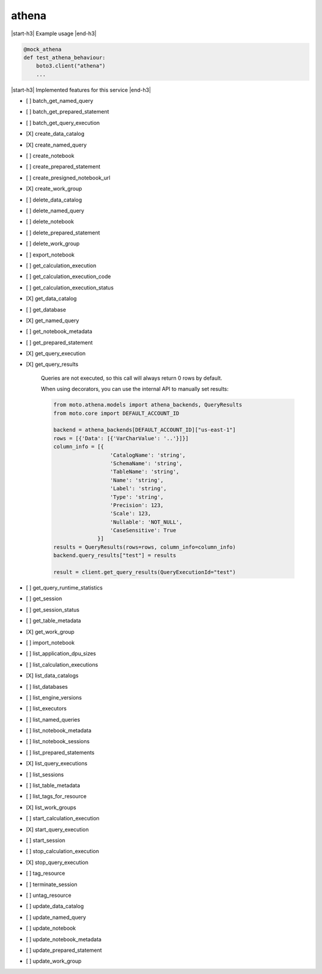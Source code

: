 .. _implementedservice_athena:

.. |start-h3| raw:: html

    <h3>

.. |end-h3| raw:: html

    </h3>

======
athena
======

|start-h3| Example usage |end-h3|

.. sourcecode:: python

            @mock_athena
            def test_athena_behaviour:
                boto3.client("athena")
                ...



|start-h3| Implemented features for this service |end-h3|

- [ ] batch_get_named_query
- [ ] batch_get_prepared_statement
- [ ] batch_get_query_execution
- [X] create_data_catalog
- [X] create_named_query
- [ ] create_notebook
- [ ] create_prepared_statement
- [ ] create_presigned_notebook_url
- [X] create_work_group
- [ ] delete_data_catalog
- [ ] delete_named_query
- [ ] delete_notebook
- [ ] delete_prepared_statement
- [ ] delete_work_group
- [ ] export_notebook
- [ ] get_calculation_execution
- [ ] get_calculation_execution_code
- [ ] get_calculation_execution_status
- [X] get_data_catalog
- [ ] get_database
- [X] get_named_query
- [ ] get_notebook_metadata
- [ ] get_prepared_statement
- [X] get_query_execution
- [X] get_query_results
  
        Queries are not executed, so this call will always return 0 rows by default.

        When using decorators, you can use the internal API to manually set results:

        .. sourcecode:: python

            from moto.athena.models import athena_backends, QueryResults
            from moto.core import DEFAULT_ACCOUNT_ID

            backend = athena_backends[DEFAULT_ACCOUNT_ID]["us-east-1"]
            rows = [{'Data': [{'VarCharValue': '..'}]}]
            column_info = [{
                              'CatalogName': 'string',
                              'SchemaName': 'string',
                              'TableName': 'string',
                              'Name': 'string',
                              'Label': 'string',
                              'Type': 'string',
                              'Precision': 123,
                              'Scale': 123,
                              'Nullable': 'NOT_NULL',
                              'CaseSensitive': True
                          }]
            results = QueryResults(rows=rows, column_info=column_info)
            backend.query_results["test"] = results

            result = client.get_query_results(QueryExecutionId="test")
        

- [ ] get_query_runtime_statistics
- [ ] get_session
- [ ] get_session_status
- [ ] get_table_metadata
- [X] get_work_group
- [ ] import_notebook
- [ ] list_application_dpu_sizes
- [ ] list_calculation_executions
- [X] list_data_catalogs
- [ ] list_databases
- [ ] list_engine_versions
- [ ] list_executors
- [ ] list_named_queries
- [ ] list_notebook_metadata
- [ ] list_notebook_sessions
- [ ] list_prepared_statements
- [X] list_query_executions
- [ ] list_sessions
- [ ] list_table_metadata
- [ ] list_tags_for_resource
- [X] list_work_groups
- [ ] start_calculation_execution
- [X] start_query_execution
- [ ] start_session
- [ ] stop_calculation_execution
- [X] stop_query_execution
- [ ] tag_resource
- [ ] terminate_session
- [ ] untag_resource
- [ ] update_data_catalog
- [ ] update_named_query
- [ ] update_notebook
- [ ] update_notebook_metadata
- [ ] update_prepared_statement
- [ ] update_work_group


